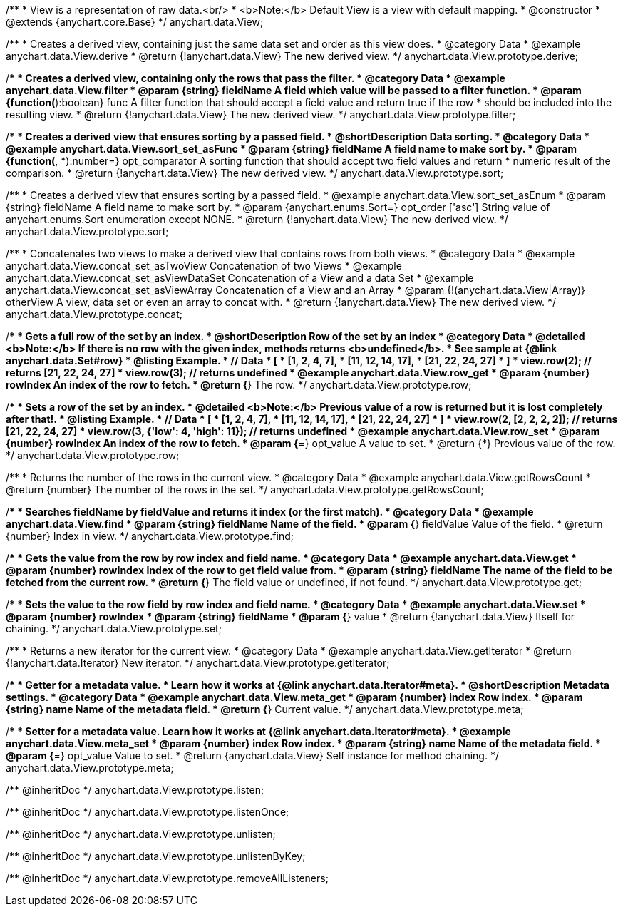 /**
 * View is a representation of raw data.<br/>
 * <b>Note:</b> Default View is a view with default mapping.
 * @constructor
 * @extends {anychart.core.Base}
 */
anychart.data.View;


//----------------------------------------------------------------------------------------------------------------------
//
//  anychart.data.View.prototype.derive
//
//----------------------------------------------------------------------------------------------------------------------

/**
 * Creates a derived view, containing just the same data set and order as this view does.
 * @category Data
 * @example anychart.data.View.derive
 * @return {!anychart.data.View} The new derived view.
 */
anychart.data.View.prototype.derive;


//----------------------------------------------------------------------------------------------------------------------
//
//  anychart.data.View.prototype.filter
//
//----------------------------------------------------------------------------------------------------------------------

/**
 * Creates a derived view, containing only the rows that pass the filter.
 * @category Data
 * @example anychart.data.View.filter
 * @param {string} fieldName A field which value will be passed to a filter function.
 * @param {function(*):boolean} func A filter function that should accept a field value and return true if the row
 *  should be included into the resulting view.
 * @return {!anychart.data.View} The new derived view.
 */
anychart.data.View.prototype.filter;


//----------------------------------------------------------------------------------------------------------------------
//
//  anychart.data.View.prototype.sort
//
//----------------------------------------------------------------------------------------------------------------------

/**
 * Creates a derived view that ensures sorting by a passed field.
 * @shortDescription Data sorting.
 * @category Data
 * @example anychart.data.View.sort_set_asFunc
 * @param {string} fieldName A field name to make sort by.
 * @param {function(*, *):number=} opt_comparator A sorting function that should accept two field values and return
 * numeric result of the comparison.
 * @return {!anychart.data.View} The new derived view.
 */
anychart.data.View.prototype.sort;

/**
 * Creates a derived view that ensures sorting by a passed field.
 * @example anychart.data.View.sort_set_asEnum
 * @param {string} fieldName A field name to make sort by.
 * @param {anychart.enums.Sort=} opt_order ['asc'] String value of anychart.enums.Sort enumeration except NONE.
 * @return {!anychart.data.View} The new derived view.
 */
anychart.data.View.prototype.sort;

//----------------------------------------------------------------------------------------------------------------------
//
//  anychart.data.View.prototype.concat
//
//----------------------------------------------------------------------------------------------------------------------

/**
 * Concatenates two views to make a derived view that contains rows from both views.
 * @category Data
 * @example anychart.data.View.concat_set_asTwoView Concatenation of two Views
 * @example anychart.data.View.concat_set_asViewDataSet Concatenation of a View and a data Set
 * @example anychart.data.View.concat_set_asViewArray Concatenation of a View and an Array
 * @param {!(anychart.data.View|Array)} otherView A view, data set or even an array to concat with.
 * @return {!anychart.data.View} The new derived view.
 */
anychart.data.View.prototype.concat;


//----------------------------------------------------------------------------------------------------------------------
//
//  anychart.data.View.prototype.row
//
//----------------------------------------------------------------------------------------------------------------------

/**
 * Gets a full row of the set by an index.
 * @shortDescription Row of the set by an index
 * @category Data
 * @detailed <b>Note:</b> If there is no row with the given index, methods returns <b>undefined</b>.
 * See sample at {@link anychart.data.Set#row}
 * @listing Example.
 * // Data
 *  [
 *    [1, 2, 4, 7],
 *    [11, 12, 14, 17],
 *    [21, 22, 24, 27]
 *  ]
 *  view.row(2); // returns [21, 22, 24, 27]
 *  view.row(3); // returns undefined
 * @example anychart.data.View.row_get
 * @param {number} rowIndex An index of the row to fetch.
 * @return {*} The row.
 */
anychart.data.View.prototype.row;

/**
 * Sets a row of the set by an index.
 * @detailed <b>Note:</b> Previous value of a row is returned but it is lost completely after that!.
 * @listing Example.
 * // Data
 *  [
 *    [1, 2, 4, 7],
 *    [11, 12, 14, 17],
 *    [21, 22, 24, 27]
 *  ]
 *  view.row(2, [2, 2, 2, 2]); // returns [21, 22, 24, 27]
 *  view.row(3, {'low': 4, 'high': 11}); // returns undefined
 * @example anychart.data.View.row_set
 * @param {number} rowIndex An index of the row to fetch.
 * @param {*=} opt_value A value to set.
 * @return {*} Previous value of the row.
 */
anychart.data.View.prototype.row;


//----------------------------------------------------------------------------------------------------------------------
//
//  anychart.data.View.prototype.getRowsCount
//
//----------------------------------------------------------------------------------------------------------------------

/**
 * Returns the number of the rows in the current view.
 * @category Data
 * @example anychart.data.View.getRowsCount
 * @return {number} The number of the rows in the set.
 */
anychart.data.View.prototype.getRowsCount;


//----------------------------------------------------------------------------------------------------------------------
//
//  anychart.data.View.prototype.find
//
//----------------------------------------------------------------------------------------------------------------------

/**
 * Searches fieldName by fieldValue and returns it index (or the first match).
 * @category Data
 * @example anychart.data.View.find
 * @param {string} fieldName Name of the field.
 * @param {*} fieldValue Value of the field.
 * @return {number} Index in view.
 */
anychart.data.View.prototype.find;


//----------------------------------------------------------------------------------------------------------------------
//
//  anychart.data.View.prototype.get
//
//----------------------------------------------------------------------------------------------------------------------

/**
 * Gets the value from the row by row index and field name.
 * @category Data
 * @example anychart.data.View.get
 * @param {number} rowIndex Index of the row to get field value from.
 * @param {string} fieldName The name of the field to be fetched from the current row.
 * @return {*} The field value or undefined, if not found.
 */
anychart.data.View.prototype.get;


//----------------------------------------------------------------------------------------------------------------------
//
//  anychart.data.View.prototype.set
//
//----------------------------------------------------------------------------------------------------------------------

/**
 * Sets the value to the row field by row index and field name.
 * @category Data
 * @example anychart.data.View.set
 * @param {number} rowIndex
 * @param {string} fieldName
 * @param {*} value
 * @return {!anychart.data.View} Itself for chaining.
 */
anychart.data.View.prototype.set;


//----------------------------------------------------------------------------------------------------------------------
//
//  anychart.data.View.prototype.getIterator
//
//----------------------------------------------------------------------------------------------------------------------

/**
 * Returns a new iterator for the current view.
 * @category Data
 * @example anychart.data.View.getIterator
 * @return {!anychart.data.Iterator} New iterator.
 */
anychart.data.View.prototype.getIterator;


//----------------------------------------------------------------------------------------------------------------------
//
//  anychart.data.View.prototype.meta
//
//----------------------------------------------------------------------------------------------------------------------

/**
 * Getter for a metadata value.
 * Learn how it works at {@link anychart.data.Iterator#meta}.
 * @shortDescription Metadata settings.
 * @category Data
 * @example anychart.data.View.meta_get
 * @param {number} index Row index.
 * @param {string} name Name of the metadata field.
 * @return {*} Current value.
 */
anychart.data.View.prototype.meta;


/**
 * Setter for a metadata value. Learn how it works at {@link anychart.data.Iterator#meta}.
 * @example anychart.data.View.meta_set
 * @param {number} index Row index.
 * @param {string} name Name of the metadata field.
 * @param {*=} opt_value Value to set.
 * @return {anychart.data.View} Self instance for method chaining.
 */
anychart.data.View.prototype.meta;

/** @inheritDoc */
anychart.data.View.prototype.listen;

/** @inheritDoc */
anychart.data.View.prototype.listenOnce;

/** @inheritDoc */
anychart.data.View.prototype.unlisten;

/** @inheritDoc */
anychart.data.View.prototype.unlistenByKey;

/** @inheritDoc */
anychart.data.View.prototype.removeAllListeners;

